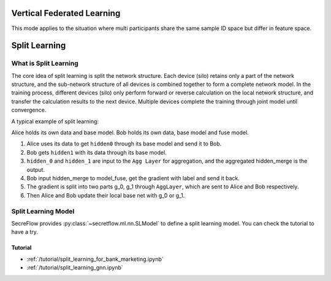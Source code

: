 Vertical Federated Learning
===========================

This mode applies to the situation where multi participants share the same sample ID space but differ in feature space.

Split Learning
==============

What is Split Learning
----------------------

The core idea of split learning is split the network structure. Each device (silo) retains only a part of the network structure, and the sub-network structure of all devices is combined together to form a complete network model. 
In the training process, different devices (silo) only perform forward or reverse calculation on the local network structure, and transfer the calculation results to the next device. Multiple devices complete the training through joint model until convergence.

A typical example of split learning:

.. image:: ../../tutorial/resources/split_learning_tutorial.png

Alice holds its own data and base model.
Bob holds its own data, base model and fuse model.

1. Alice uses its data to get ``hidden0`` through its base model and send it to Bob.
2. Bob gets ``hidden1`` with its data through its base model.
3. ``hidden_0`` and ``hidden_1`` are input to the ``Agg Layer`` for aggregation, and the aggregated hidden_merge is the output.
4. Bob input hidden_merge to model_fuse, get the gradient with label and send it back.
5. The gradient is split into two parts g_0, g_1 through ``AggLayer``, which are sent to Alice and Bob respectively.
6. Then Alice and Bob update their local base net with g_0 or g_1.


Split Learning Model
--------------------

SecreFlow provides :py:class:`~secretflow.ml.nn.SLModel` to define a split learning model.
You can check the tutorial to have a try.

Tutorial
~~~~~~~~

- :ref:`/tutorial/split_learning_for_bank_marketing.ipynb`
- :ref:`/tutorial/split_learning_gnn.ipynb`

